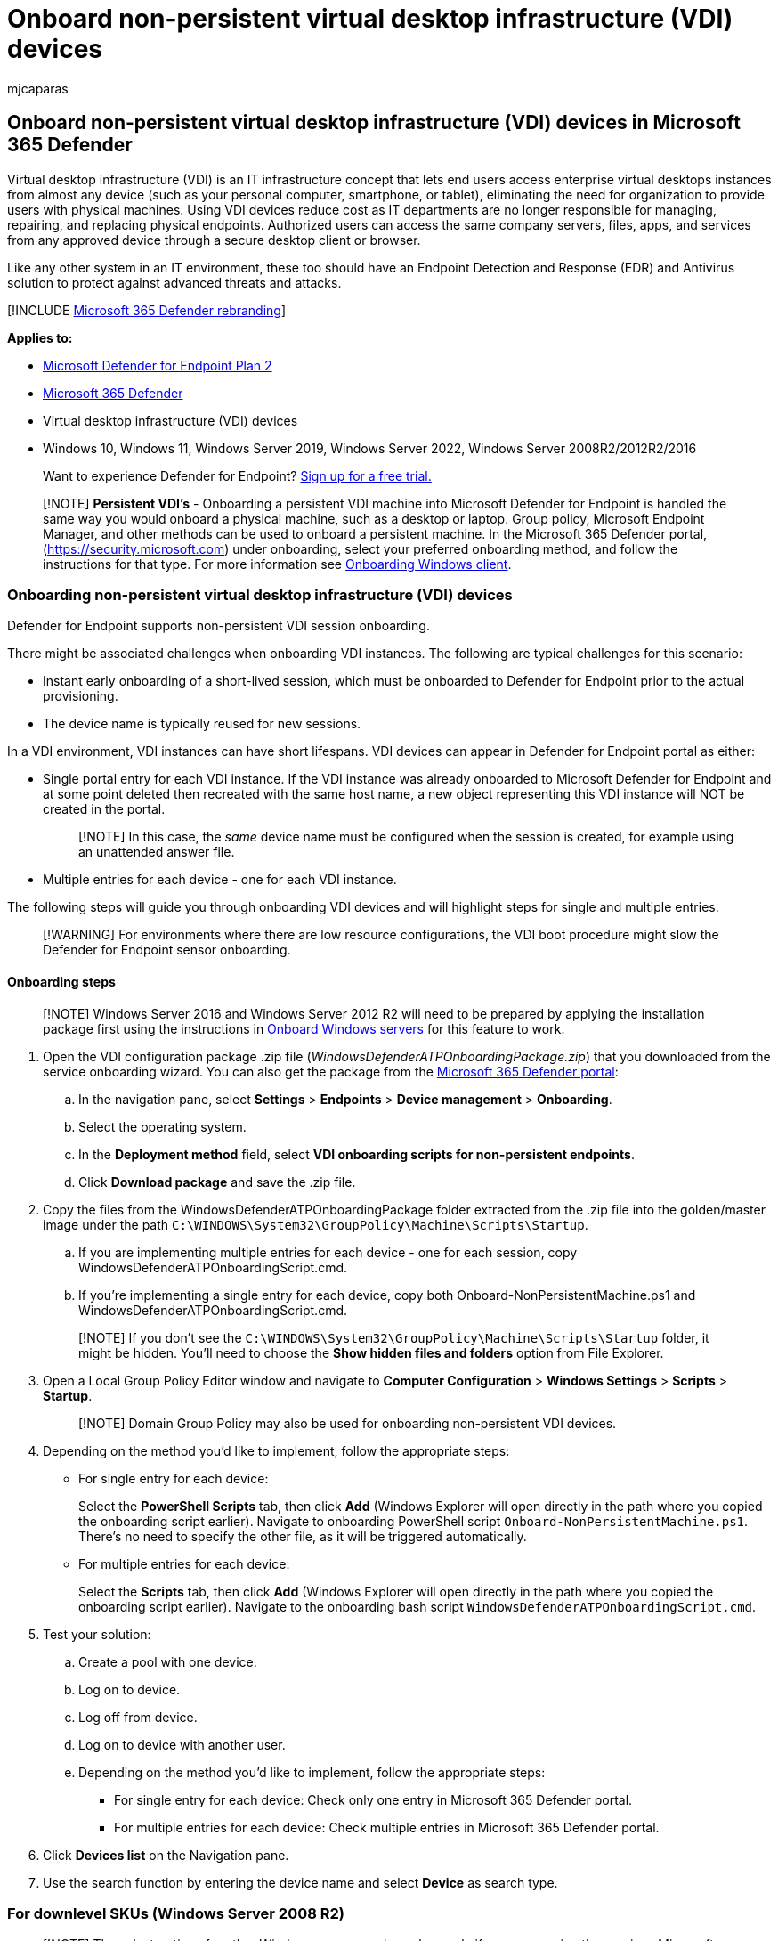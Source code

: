 = Onboard non-persistent virtual desktop infrastructure (VDI) devices
:audience: ITPro
:author: mjcaparas
:description: Deploy the configuration package on virtual desktop infrastructure (VDI) device so that they are onboarded to Microsoft Defender for Endpoint service.
:keywords: configure virtual desktop infrastructure (VDI) device, vdi, device management, configure Microsoft Defender for Endpoint, endpoints
:manager: dansimp
:ms.author: macapara
:ms.collection: M365-security-compliance
:ms.custom: admindeeplinkDEFENDER
:ms.date: 04/15/2022
:ms.localizationpriority: medium
:ms.mktglfcycl: deploy
:ms.pagetype: security
:ms.service: microsoft-365-security
:ms.sitesec: library
:ms.subservice: mde
:ms.topic: article
:search.appverid: met150
:search.product: eADQiWindows 10XVcnh

== Onboard non-persistent virtual desktop infrastructure (VDI) devices in Microsoft 365 Defender

Virtual desktop infrastructure (VDI) is an IT infrastructure concept that lets end users access enterprise virtual desktops instances from almost any device (such as your personal computer, smartphone, or tablet), eliminating the need for organization to provide users with physical machines.
Using VDI devices reduce cost as IT departments are no longer responsible for managing, repairing, and replacing physical endpoints.
Authorized users can access the same company servers, files, apps, and services from any approved device through a secure desktop client or browser.

Like any other system in an IT environment, these too should have an Endpoint Detection and Response (EDR) and Antivirus solution to protect against advanced threats and attacks.

[!INCLUDE xref:../../includes/microsoft-defender.adoc[Microsoft 365 Defender rebranding]]

*Applies to:*

* https://go.microsoft.com/fwlink/p/?linkid=2154037[Microsoft Defender for Endpoint Plan 2]
* https://go.microsoft.com/fwlink/?linkid=2118804[Microsoft 365 Defender]
* Virtual desktop infrastructure (VDI) devices
* Windows 10, Windows 11, Windows Server 2019, Windows Server 2022, Windows Server 2008R2/2012R2/2016

____
Want to experience Defender for Endpoint?
https://signup.microsoft.com/create-account/signup?products=7f379fee-c4f9-4278-b0a1-e4c8c2fcdf7e&ru=https://aka.ms/MDEp2OpenTrial?ocid=docs-wdatp-configvdi-abovefoldlink[Sign up for a free trial.]
____

____
[!NOTE] *Persistent VDI's* - Onboarding a persistent VDI machine into Microsoft Defender for Endpoint is handled the same way you would onboard a physical machine, such as a desktop or laptop.
Group policy, Microsoft Endpoint Manager, and other methods can be used to onboard a persistent machine.
In the Microsoft 365 Defender portal, (https://security.microsoft.com) under onboarding, select your preferred onboarding method, and follow the instructions for that type.
For more information see xref:onboard-windows-client.adoc[Onboarding Windows client].
____

=== Onboarding non-persistent virtual desktop infrastructure (VDI) devices

Defender for Endpoint supports non-persistent VDI session onboarding.

There might be associated challenges when onboarding VDI instances.
The following are typical challenges for this scenario:

* Instant early onboarding of a short-lived session, which must be onboarded to Defender for Endpoint prior to the actual provisioning.
* The device name is typically reused for new sessions.

In a VDI environment, VDI instances can have short lifespans.
VDI devices can appear in Defender for Endpoint portal as either:

* Single portal entry for each VDI instance.
If the VDI instance was already onboarded to Microsoft Defender for Endpoint and at some point deleted then  recreated with the same host name, a new object representing this VDI instance will NOT be created in the portal.
+
____
[!NOTE] In this case, the _same_ device name must be configured when the session is created, for example using an unattended answer file.
____

* Multiple entries for each device - one for each VDI instance.

The following steps will guide you through onboarding VDI devices and will highlight steps for single and multiple entries.

____
[!WARNING] For environments where there are low resource configurations, the VDI boot procedure might slow the Defender for Endpoint sensor onboarding.
____

==== Onboarding steps

____
[!NOTE] Windows Server 2016 and Windows Server 2012 R2 will need to be prepared by applying the installation package first using the instructions in link:/microsoft-365/security/defender-endpoint/configure-server-endpoints#windows-server-2012-r2-and-windows-server-2016[Onboard Windows servers] for this feature to work.
____

. Open the VDI configuration package .zip file (_WindowsDefenderATPOnboardingPackage.zip_) that you downloaded from the service onboarding wizard.
You can also get the package from the https://go.microsoft.com/fwlink/p/?linkid=2077139[Microsoft 365 Defender portal]:
 .. In the navigation pane, select *Settings* > *Endpoints* > *Device management* > *Onboarding*.
 .. Select the operating system.
 .. In the *Deployment method* field, select *VDI onboarding scripts for non-persistent endpoints*.
 .. Click *Download package* and save the .zip file.
. Copy the files from the WindowsDefenderATPOnboardingPackage folder extracted from the .zip file into the golden/master image under the path `C:\WINDOWS\System32\GroupPolicy\Machine\Scripts\Startup`.
 .. If you are implementing multiple entries for each device - one for each session, copy WindowsDefenderATPOnboardingScript.cmd.
 .. If you're implementing a single entry for each device, copy both Onboard-NonPersistentMachine.ps1 and WindowsDefenderATPOnboardingScript.cmd.

+
____
[!NOTE] If you don't see the `C:\WINDOWS\System32\GroupPolicy\Machine\Scripts\Startup` folder, it might be hidden.
You'll need to choose the *Show hidden files and folders* option from File Explorer.
____
. Open a Local Group Policy Editor window and navigate to *Computer Configuration* > *Windows Settings* > *Scripts* > *Startup*.
+
____
[!NOTE] Domain Group Policy may also be used for onboarding non-persistent VDI devices.
____

. Depending on the method you'd like to implement, follow the appropriate steps:
 ** For single entry for each device:
+
Select the *PowerShell Scripts* tab, then click *Add* (Windows Explorer will open directly in the path where you copied the onboarding script earlier).
Navigate to onboarding PowerShell script `Onboard-NonPersistentMachine.ps1`.
There's no need to specify the other file, as it will be triggered automatically.

 ** For multiple entries for each device:
+
Select the *Scripts* tab, then click *Add* (Windows Explorer will open directly in the path where you copied the onboarding script earlier).
Navigate to the onboarding bash script `WindowsDefenderATPOnboardingScript.cmd`.
. Test your solution:
 .. Create a pool with one device.
 .. Log on to device.
 .. Log off from device.
 .. Log on to device with another user.
 .. Depending on the method you'd like to implement, follow the appropriate steps:
  *** For single entry for each device: Check only one entry in Microsoft 365 Defender portal.
  *** For multiple entries for each device: Check multiple entries in Microsoft 365 Defender portal.
. Click *Devices list* on the Navigation pane.
. Use the search function by entering the device name and select *Device* as search type.

=== For downlevel SKUs (Windows Server 2008 R2)

____
[!NOTE] These instructions for other Windows server versions also apply if you are running the previous Microsoft Defender for Endpoint for Windows Server 2016 and Windows Server 2012 R2 that requires the MMA.
Instructions to migrate to the new unified solution are at link:/microsoft-365/security/defender-endpoint/server-migration[Server migration scenarios in Microsoft Defender for Endpoint].
____

____
[!NOTE] The following registry is relevant only when the aim is to achieve a 'Single entry for each device'.
____

. Set registry value to:
+
[,console]
----
[HKEY_LOCAL_MACHINE\SOFTWARE\Policies\Microsoft\Windows Advanced Threat Protection\DeviceTagging]
 "VDI"="NonPersistent"
----
+
or using command line:
+
[,console]
----
 reg add "HKEY_LOCAL_MACHINE\SOFTWARE\Policies\Microsoft\Windows Advanced Threat Protection\DeviceTagging" /v VDI /t REG_SZ /d "NonPersistent" /f
----

. Follow the xref:configure-server-endpoints.adoc[server onboarding process].

=== Updating virtual desktop infrastructure (VDI) images (persistent or non-persistent)

With the ability to easily deploy updates to VMs running in VDIs, we've shortened this guide to focus on how you can get updates on your machines quickly and easily.
You no longer need to create and seal golden images on a periodic basis, as updates are expanded into their component bits on the host server and then downloaded directly to the VM when it's turned on.

For more information, follow the guidance in link:/microsoft-365/security/defender-endpoint/deployment-vdi-microsoft-defender-antivirus[Deployment guide for Microsoft Defender Antivirus in a Virtual Desktop Infrastructure (VDI) environment].

____
[!NOTE] If you have onboarded the master image of your VDI environment (SENSE service is running), then you must offboard and clear some data before putting the image back into production.

. Ensure the sensor is stopped by running the command below in a CMD window:
+
[,console]
----
 sc query sense
----

. Run the below commands using PsExec.exe (which can be downloaded from https://download.sysinternals.com/files/PSTools.zip)

[,console]
----
 PsExec.exe -s cmd.exe
 cd "C:\ProgramData\Microsoft\Windows Defender Advanced Threat Protection\Cyber"
 del *.* /f /s /q
 REG DELETE "HKLM\SOFTWARE\Microsoft\Windows Advanced Threat Protection" /v senseGuid /f
 exit
----
____

=== Other recommended configuration settings

After onboarding devices to the service, it's important to take advantage of the included threat protection capabilities by enabling them with the following recommended configuration settings.

==== Next generation protection configuration

The following configuration settings are recommended:

===== Cloud Protection Service

* Turn on cloud-delivered protection: Yes
* Cloud-delivered protection level: Not configured
* Defender Cloud Extended Timeout In Seconds: 20

===== Exclusions

* Disable local admin merge: Not configured
* Defender processes to exclude:
 ** `%Programfiles%\FSLogix\Apps\frxccd.exe`
 ** `%Programfiles%\FSLogix\Apps\frxccds.exe`
 ** `%Programfiles%\FSLogix\Apps\frxsvc.exe`
* File extensions to exclude from scans and real-time protection:
 ** `%Programfiles%\FSLogix\Apps\frxccd.sys`
 ** `%Programfiles%\FSLogix\Apps\frxdrv.sys`
 ** `%Programfiles%\FSLogix\Apps\frxdrvvt.sys`
 ** `%TEMP%*.VHD`
 ** `%TEMP%*.VHDX`
 ** `%Windir%\TEMP*.VHD`
 ** `%Windir%\TEMP*.VHDX`
 ** `+\\storageaccount.file.core.windows.net\share**.VHD+`
 ** `+\\storageaccount.file.core.windows.net\share**.VHDX+`

===== Real-time Protection

* Turn on all settings and set to monitor all files

===== Remediation

* Number of days to keep quarantined malware: 30
* Submit samples consent: Send all samples automatically
* Action to take on potentially unwanted apps: Enable
* Actions for detected threats:
 ** Low threat: Clean
 ** Moderate threat, High threat, Severe threat: Quarantine

===== Scan

* Scan archived files: Yes
* Use low CPU priority for scheduled scans: Not configured
* Disable catch-up full scan: Not configured
* Disable catchup quick scan: Not configured
* CPU usage limit per scan: 50
* Scan mapped netoword drives during full scan: Not configured
* Run daily quick scan at: 12 PM
* Scan type: Not configured
* Day of week to run scheduled scan: Not configured
* Time of day to run a scheduled scan: Not configured
* Check for signature updates before running scan: Yes

===== Updates

* Enter how often to check for security intelligence updates: 8
* Leave other settings in default state

===== User experience

* Allow user access to Microsoft Defender app: Not configured

===== Enable Tamper protection

* Enable tamper protection to prevent Microsoft Defender being disabled: Enable

===== Attack surface reduction

* Enable network protection: Audit mode
* Require SmartScreen for Microsoft Edge: Yes
* Block malicious site access: Yes
* Block unverified file download: Yes

===== Attack surface reduction rules

* Configure all available rules to Audit.

____
[!NOTE] Blocking these activities may interrupt legitimate business processes.
The best approach is setting everything to audit, identifying which ones are safe to turn on, and then enabling those settings on endpoints which do not have false positive detections.
____

=== Related topics

* xref:configure-endpoints-gp.adoc[Onboard Windows devices using Group Policy]
* xref:configure-endpoints-sccm.adoc[Onboard Windows devices using Microsoft Endpoint Configuration Manager]
* xref:configure-endpoints-mdm.adoc[Onboard Windows devices using Mobile Device Management tools]
* xref:configure-endpoints-script.adoc[Onboard Windows devices using a local script]
* xref:troubleshoot-onboarding.adoc[Troubleshoot Microsoft Defender for Endpoint onboarding issues]
